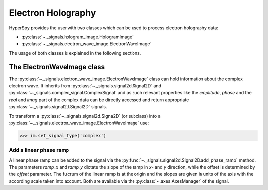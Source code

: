 Electron Holography
*******************

HyperSpy provides the user with two classes which can be used to process electron holography data:

* :py:class:`~._signals.hologram_image.HologramImage`
* :py:class:`~._signals.electron_wave_image.ElectronWaveImage`

The usage of both classes is explained in the following sections.



The ElectronWaveImage class
===========================

The :py:class:`~._signals.electron_wave_image.ElectronWaveImage` class can hold information about
the complex electron wave. It inherits from :py:class:`~._signals.signal2d.Signal2D` and
:py:class:`~._signals.complex_signal.ComplexSignal` and as such relevant properties like the
`amplitude`, `phase` and the `real` and `imag` part of the complex data can be directly accessed
and return appropriate :py:class:`~._signals.signal2d.Signal2D` signals.

To transform a :py:class:`~._signals.signal2d.Signa2D` (or subclass) into a
:py:class:`~._signals.electron_wave_image.ElectronWaveImage` use:

.. code-block:: python

    >>> im.set_signal_type('complex')


Add a linear phase ramp
-----------------------

A linear phase ramp can be added to the signal via the :py:func:`~._signals.signal2d.Signal2D.add_phase_ramp`
method. The parameters `ramp_x` and `ramp_y` dictate the slope of the ramp in `x`- and `y` direction,
while the offset is determined by the `offset` parameter. The fulcrum of the linear ramp is at the origin
and the slopes are given in units of the axis with the according scale taken into account.
Both are available via the :py:class:`~.axes.AxesManager` of the signal.
